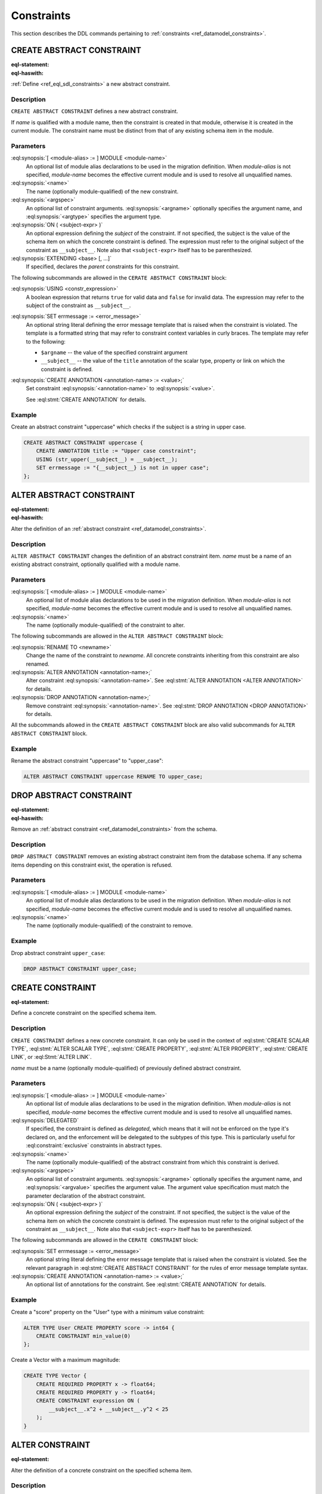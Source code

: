 .. _ref_eql_ddl_constraints:

===========
Constraints
===========

This section describes the DDL commands pertaining to
:ref:`constraints <ref_datamodel_constraints>`.


CREATE ABSTRACT CONSTRAINT
==========================

:eql-statement:
:eql-haswith:

:ref:`Define <ref_eql_sdl_constraints>` a new abstract constraint.

.. eql:synopsis::

    [ WITH [ <module-alias> := ] MODULE <module-name> ]
    CREATE ABSTRACT CONSTRAINT <name> [ ( [<argspec>] [, ...] ) ]
      [ ON ( <subject-expr> ) ]
      [ EXTENDING <base> [, ...] ]
    "{" <subcommand>; [...] "}" ;

    # where <argspec> is:

      [ $<argname>: ] <argtype>

    # where <subcommand> is one of

      USING <constr-expression>
      SET errmessage := <error-message>
      CREATE ANNOTATION <annotation-name> := <value>


Description
-----------

``CREATE ABSTRACT CONSTRAINT`` defines a new abstract constraint.

If *name* is qualified with a module name, then the constraint is
created in that module, otherwise it is created in the current module.
The constraint name must be distinct from that of any existing schema item
in the module.


Parameters
----------

:eql:synopsis:`[ <module-alias> := ] MODULE <module-name>`
    An optional list of module alias declarations to be used in the
    migration definition.  When *module-alias* is not specified,
    *module-name* becomes the effective current module and is used
    to resolve all unqualified names.

:eql:synopsis:`<name>`
    The name (optionally module-qualified) of the new constraint.

:eql:synopsis:`<argspec>`
    An optional list of constraint arguments.
    :eql:synopsis:`<argname>` optionally specifies
    the argument name, and :eql:synopsis:`<argtype>`
    specifies the argument type.

:eql:synopsis:`ON ( <subject-expr> )`
    An optional expression defining the *subject* of the constraint.
    If not specified, the subject is the value of the schema item on
    which the concrete constraint is defined.  The expression must
    refer to the original subject of the constraint as
    ``__subject__``.  Note also that ``<subject-expr>`` itself has to
    be parenthesized.

:eql:synopsis:`EXTENDING <base> [, ...]`
    If specified, declares the *parent* constraints for this constraint.

The following subcommands are allowed in the ``CERATE ABSTRACT
CONSTRAINT`` block:

:eql:synopsis:`USING <constr_expression>`
    A boolean expression that returns ``true`` for valid data and
    ``false`` for invalid data.  The expression may refer to the subject
    of the constraint as ``__subject__``.

:eql:synopsis:`SET errmessage := <error_message>`
    An optional string literal defining the error message template that
    is raised when the constraint is violated.  The template is a formatted
    string that may refer to constraint context variables in curly braces.
    The template may refer to the following:

    - ``$argname`` -- the value of the specified constraint argument
    - ``__subject__`` -- the value of the ``title`` annotation of the scalar
      type, property or link on which the constraint is defined.

:eql:synopsis:`CREATE ANNOTATION <annotation-name> := <value>;`
    Set constraint :eql:synopsis:`<annotation-name>` to
    :eql:synopsis:`<value>`.

    See :eql:stmt:`CREATE ANNOTATION` for details.


Example
-------

Create an abstract constraint "uppercase" which checks if the subject
is a string in upper case.

.. code-block:: edgeql

    CREATE ABSTRACT CONSTRAINT uppercase {
        CREATE ANNOTATION title := "Upper case constraint";
        USING (str_upper(__subject__) = __subject__);
        SET errmessage := "{__subject__} is not in upper case";
    };


ALTER ABSTRACT CONSTRAINT
=========================

:eql-statement:
:eql-haswith:

Alter the definition of an
:ref:`abstract constraint <ref_datamodel_constraints>`.

.. eql:synopsis::

    [ WITH [ <module-alias> := ] MODULE <module-name> ]
    ALTER ABSTRACT CONSTRAINT <name>
    "{" <subcommand>; [...] "}" ;

    # where <subcommand> is one of

      RENAME TO <newname>
      USING <constr-expression>
      SET errmessage := <error-message>
      CREATE ANNOTATION <annotation-name> := <value>
      ALTER ANNOTATION <annotation-name> := <value>
      DROP ANNOTATION <annotation-name>


Description
-----------

``ALTER ABSTRACT CONSTRAINT`` changes the definition of an abstract constraint
item.  *name* must be a name of an existing abstract constraint, optionally
qualified with a module name.


Parameters
----------

:eql:synopsis:`[ <module-alias> := ] MODULE <module-name>`
    An optional list of module alias declarations to be used in the
    migration definition.  When *module-alias* is not specified,
    *module-name* becomes the effective current module and is used
    to resolve all unqualified names.

:eql:synopsis:`<name>`
    The name (optionally module-qualified) of the constraint to alter.

The following subcommands are allowed in the ``ALTER ABSTRACT
CONSTRAINT`` block:

:eql:synopsis:`RENAME TO <newname>`
    Change the name of the constraint to *newname*.  All concrete
    constraints inheriting from this constraint are also renamed.

:eql:synopsis:`ALTER ANNOTATION <annotation-name>;`
    Alter constraint :eql:synopsis:`<annotation-name>`.
    See :eql:stmt:`ALTER ANNOTATION <ALTER ANNOTATION>` for details.

:eql:synopsis:`DROP ANNOTATION <annotation-name>;`
    Remove constraint :eql:synopsis:`<annotation-name>`.
    See :eql:stmt:`DROP ANNOTATION <DROP ANNOTATION>` for details.

All the subcommands allowed in the ``CREATE ABSTRACT CONSTRAINT``
block are also valid subcommands for ``ALTER ABSTRACT CONSTRAINT``
block.


Example
-------

Rename the abstract constraint "uppercase"  to "upper_case":

.. code-block:: edgeql

    ALTER ABSTRACT CONSTRAINT uppercase RENAME TO upper_case;


DROP ABSTRACT CONSTRAINT
========================

:eql-statement:
:eql-haswith:


Remove an :ref:`abstract constraint <ref_datamodel_constraints>`
from the schema.

.. eql:synopsis::

    [ WITH [ <module-alias> := ] MODULE <module-name> ]
    DROP ABSTRACT CONSTRAINT <name> ;


Description
-----------

``DROP ABSTRACT CONSTRAINT`` removes an existing abstract constraint
item from the database schema.  If any schema items depending on this
constraint exist, the operation is refused.


Parameters
----------

:eql:synopsis:`[ <module-alias> := ] MODULE <module-name>`
    An optional list of module alias declarations to be used in the
    migration definition.  When *module-alias* is not specified,
    *module-name* becomes the effective current module and is used
    to resolve all unqualified names.

:eql:synopsis:`<name>`
    The name (optionally module-qualified) of the constraint to remove.


Example
-------

Drop abstract constraint ``upper_case``:

.. code-block:: edgeql

    DROP ABSTRACT CONSTRAINT upper_case;


CREATE CONSTRAINT
=================

:eql-statement:

Define a concrete constraint on the specified schema item.

.. eql:synopsis::

    [ WITH [ <module-alias> := ] MODULE <module-name> ]
    CREATE [ DELEGATED ] CONSTRAINT <name>
      [ ( [<argspec>] [, ...] ) ]
      [ ON ( <subject-expr> ) ]
    "{" <subcommand>; [...] "}" ;

    # where <argspec> is:

      [ $<argname>: ] <argtype>

    # where <subcommand> is one of

      SET errmessage := <error-message>
      CREATE ANNOTATION <annotation-name> := <value>


Description
-----------

``CREATE CONSTRAINT`` defines a new concrete constraint.  It can only be
used in the context of :eql:stmt:`CREATE SCALAR TYPE`,
:eql:stmt:`ALTER SCALAR TYPE`, :eql:stmt:`CREATE PROPERTY`,
:eql:stmt:`ALTER PROPERTY`, :eql:stmt:`CREATE LINK`, or
:eql:Stmt:`ALTER LINK`.

*name* must be a name (optionally module-qualified) of previously defined
abstract constraint.


Parameters
----------

:eql:synopsis:`[ <module-alias> := ] MODULE <module-name>`
    An optional list of module alias declarations to be used in the
    migration definition.  When *module-alias* is not specified,
    *module-name* becomes the effective current module and is used
    to resolve all unqualified names.

:eql:synopsis:`DELEGATED`
    If specified, the constraint is defined as *delegated*, which means
    that it will not be enforced on the type it's declared on, and
    the enforcement will be delegated to the subtypes of this type.
    This is particularly useful for :eql:constraint:`exclusive`
    constraints in abstract types.

:eql:synopsis:`<name>`
    The name (optionally module-qualified) of the abstract constraint
    from which this constraint is derived.

:eql:synopsis:`<argspec>`
    An optional list of constraint arguments.  :eql:synopsis:`<argname>`
    optionally specifies the argument name, and :eql:synopsis:`<argvalue>`
    specifies the argument value.  The argument value specification must
    match the parameter declaration of the abstract constraint.

:eql:synopsis:`ON ( <subject-expr> )`
    An optional expression defining the *subject* of the constraint.
    If not specified, the subject is the value of the schema item on
    which the concrete constraint is defined.  The expression must
    refer to the original subject of the constraint as
    ``__subject__``.  Note also that ``<subject-expr>`` itself has to
    be parenthesized.

The following subcommands are allowed in the ``CERATE CONSTRAINT`` block:

:eql:synopsis:`SET errmessage := <error_message>`
    An optional string literal defining the error message template that
    is raised when the constraint is violated.  See the relevant
    paragraph in :eql:stmt:`CREATE ABSTRACT CONSTRAINT` for the rules
    of error message template syntax.

:eql:synopsis:`CREATE ANNOTATION <annotation-name> := <value>;`
    An optional list of annotations for the constraint.
    See :eql:stmt:`CREATE ANNOTATION` for details.


Example
-------

Create a "score" property on the "User" type with a minimum value
constraint:

.. code-block:: edgeql

    ALTER TYPE User CREATE PROPERTY score -> int64 {
        CREATE CONSTRAINT min_value(0)
    };

Create a Vector with a maximum magnitude:

.. code-block:: edgeql

    CREATE TYPE Vector {
        CREATE REQUIRED PROPERTY x -> float64;
        CREATE REQUIRED PROPERTY y -> float64;
        CREATE CONSTRAINT expression ON (
            __subject__.x^2 + __subject__.y^2 < 25
        );
    }


ALTER CONSTRAINT
================

:eql-statement:

Alter the definition of a concrete constraint on the specified schema item.

.. eql:synopsis::

    [ WITH [ <module-alias> := ] MODULE <module-name> [, ...] ]
    ALTER CONSTRAINT <name>
      [ ( [<argspec>] [, ...] ) ]
      [ ON ( <subject-expr> ) ]
    "{" <subcommand>; [ ... ] "}" ;

    # -- or --

    [ WITH [ <module-alias> := ] MODULE <module-name> [, ...] ]
    ALTER CONSTRAINT <name>
      [ ( [<argspec>] [, ...] ) ]
      [ ON ( <subject-expr> ) ]
      <subcommand> ;

    # where <subcommand> is one of:

      SET DELEGATED
      DROP DELEGATED
      RENAME TO <newname>
      SET errmessage := <error-message>
      CREATE ANNOTATION <annotation-name> := <value>
      ALTER ANNOTATION <annotation-name>
      DROP ANNOTATION <annotation-name>


Description
-----------

``ALTER CONSTRAINT`` changes the definition of a concrete constraint.
As for most ``ALTER`` commands, both single- and multi-command forms are
supported.


Parameters
----------

:eql:synopsis:`[ <module-alias> := ] MODULE <module-name>`
    An optional list of module alias declarations to be used in the
    migration definition.  When *module-alias* is not specified,
    *module-name* becomes the effective current module and is used
    to resolve all unqualified names.

:eql:synopsis:`<name>`
    The name (optionally module-qualified) of the concrete constraint
    that is being altered.

:eql:synopsis:`<argspec>`
    A list of constraint arguments as specified at the time of
    ``CREATE CONSTRAINT``.

:eql:synopsis:`ON ( <subject-expr> )`
    A expression defining the *subject* of the constraint as specified
    at the time of ``CREATE CONSTRAINT``.


The following subcommands are allowed in the ``ALTER CONSTRAINT`` block:

:eql:synopsis:`SET DELEGATED`
    Makes the constraint delegated.

:eql:synopsis:`DROP DELEGATED`
    Makes the constraint non-delegated.

:eql:synopsis:`RENAME TO <newname>`
    Change the name of the constraint to :eql:synopsis:`<newname>`.

:eql:synopsis:`ALTER ANNOTATION <annotation-name>;`
    Alter constraint :eql:synopsis:`<annotation-name>`.
    See :eql:stmt:`ALTER ANNOTATION <ALTER ANNOTATION>` for details.

:eql:synopsis:`DROP ANNOTATION <annotation-name>;`
    Remove an *annotation*. See :eql:stmt:`DROP ANNOTATION` for details.

All the subcommands allowed in the ``CREATE CONSTRAINT`` block are also
valid subcommands for ``ALTER CONSTRAINT`` block.

Example
-------

Change the error message on the minimum value constraint on the property
"score" of the "User" type:

.. code-block:: edgeql

    ALTER TYPE User ALTER PROPERTY score
    ALTER CONSTRAINT min_value(0)
    SET errmessage := 'Score cannot be negative';


DROP CONSTRAINT
===============

:eql-statement:
:eql-haswith:

Remove a concrete constraint from the specified schema item.

.. eql:synopsis::

    [ WITH [ <module-alias> := ] MODULE <module-name> [, ...] ]
    DROP CONSTRAINT <name>
      [ ( [<argspec>] [, ...] ) ]
      [ ON ( <subject-expr> ) ] ;


Description
-----------

``DROP CONSTRAINT`` removes the specified constraint from its
containing schema item.


Parameters
----------

:eql:synopsis:`[ <module-alias> := ] MODULE <module-name>`
    An optional list of module alias declarations to be used in the
    migration definition.  When *module-alias* is not specified,
    *module-name* becomes the effective current module and is used
    to resolve all unqualified names.

:eql:synopsis:`<name>`
    The name (optionally module-qualified) of the concrete constraint
    to remove.

:eql:synopsis:`<argspec>`
    A list of constraint arguments as specified at the time of
    ``CREATE CONSTRAINT``.

:eql:synopsis:`ON ( <subject-expr> )`
    A expression defining the *subject* of the constraint as specified
    at the time of ``CREATE CONSTRAINT``.


Example
-------

Remove constraint "min_value" from the property "score" of the
"User" type:

.. code-block:: edgeql

    ALTER TYPE User ALTER PROPERTY score
    DROP CONSTRAINT min_value(0);
